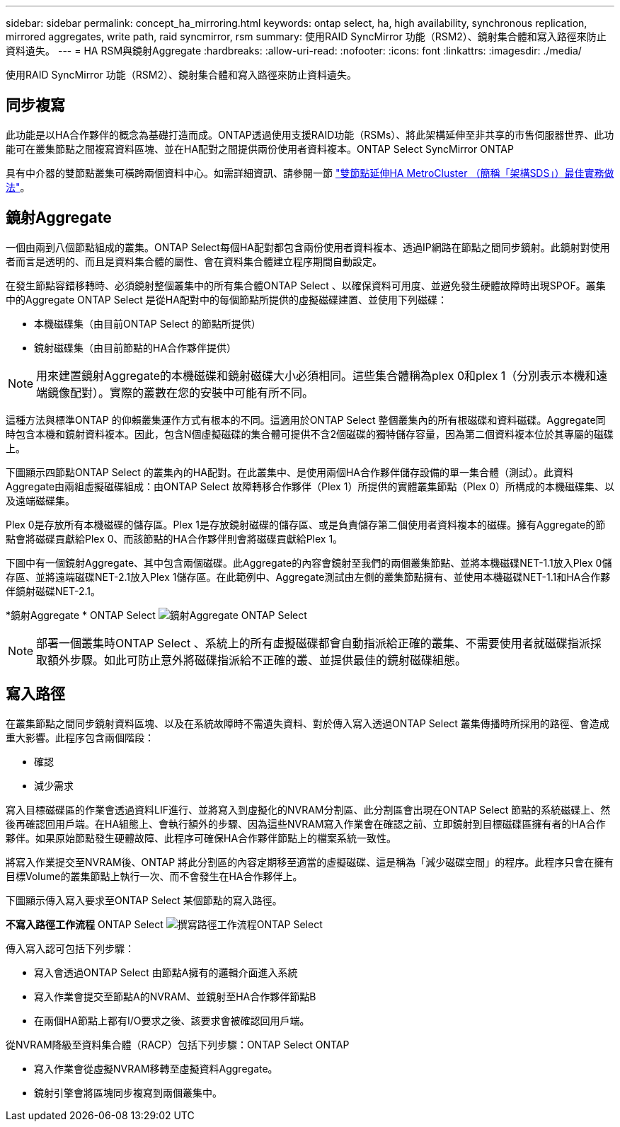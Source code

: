 ---
sidebar: sidebar 
permalink: concept_ha_mirroring.html 
keywords: ontap select, ha, high availability, synchronous replication, mirrored aggregates, write path, raid syncmirror, rsm 
summary: 使用RAID SyncMirror 功能（RSM2）、鏡射集合體和寫入路徑來防止資料遺失。 
---
= HA RSM與鏡射Aggregate
:hardbreaks:
:allow-uri-read: 
:nofooter: 
:icons: font
:linkattrs: 
:imagesdir: ./media/


[role="lead"]
使用RAID SyncMirror 功能（RSM2）、鏡射集合體和寫入路徑來防止資料遺失。



== 同步複寫

此功能是以HA合作夥伴的概念為基礎打造而成。ONTAP透過使用支援RAID功能（RSMs）、將此架構延伸至非共享的市售伺服器世界、此功能可在叢集節點之間複寫資料區塊、並在HA配對之間提供兩份使用者資料複本。ONTAP Select SyncMirror ONTAP

具有中介器的雙節點叢集可橫跨兩個資料中心。如需詳細資訊、請參閱一節 link:reference_plan_best_practices.html#two-node-stretched-ha-metrocluster-sds-best-practices["雙節點延伸HA MetroCluster （簡稱「架構SDS」）最佳實務做法"]。



== 鏡射Aggregate

一個由兩到八個節點組成的叢集。ONTAP Select每個HA配對都包含兩份使用者資料複本、透過IP網路在節點之間同步鏡射。此鏡射對使用者而言是透明的、而且是資料集合體的屬性、會在資料集合體建立程序期間自動設定。

在發生節點容錯移轉時、必須鏡射整個叢集中的所有集合體ONTAP Select 、以確保資料可用度、並避免發生硬體故障時出現SPOF。叢集中的Aggregate ONTAP Select 是從HA配對中的每個節點所提供的虛擬磁碟建置、並使用下列磁碟：

* 本機磁碟集（由目前ONTAP Select 的節點所提供）
* 鏡射磁碟集（由目前節點的HA合作夥伴提供）



NOTE: 用來建置鏡射Aggregate的本機磁碟和鏡射磁碟大小必須相同。這些集合體稱為plex 0和plex 1（分別表示本機和遠端鏡像配對）。實際的叢數在您的安裝中可能有所不同。

這種方法與標準ONTAP 的仰賴叢集運作方式有根本的不同。這適用於ONTAP Select 整個叢集內的所有根磁碟和資料磁碟。Aggregate同時包含本機和鏡射資料複本。因此，包含N個虛擬磁碟的集合體可提供不含2個磁碟的獨特儲存容量，因為第二個資料複本位於其專屬的磁碟上。

下圖顯示四節點ONTAP Select 的叢集內的HA配對。在此叢集中、是使用兩個HA合作夥伴儲存設備的單一集合體（測試）。此資料Aggregate由兩組虛擬磁碟組成：由ONTAP Select 故障轉移合作夥伴（Plex 1）所提供的實體叢集節點（Plex 0）所構成的本機磁碟集、以及遠端磁碟集。

Plex 0是存放所有本機磁碟的儲存區。Plex 1是存放鏡射磁碟的儲存區、或是負責儲存第二個使用者資料複本的磁碟。擁有Aggregate的節點會將磁碟貢獻給Plex 0、而該節點的HA合作夥伴則會將磁碟貢獻給Plex 1。

下圖中有一個鏡射Aggregate、其中包含兩個磁碟。此Aggregate的內容會鏡射至我們的兩個叢集節點、並將本機磁碟NET-1.1放入Plex 0儲存區、並將遠端磁碟NET-2.1放入Plex 1儲存區。在此範例中、Aggregate測試由左側的叢集節點擁有、並使用本機磁碟NET-1.1和HA合作夥伴鏡射磁碟NET-2.1。

*鏡射Aggregate * ONTAP Select
image:DDHA_03.jpg["鏡射Aggregate ONTAP Select"]


NOTE: 部署一個叢集時ONTAP Select 、系統上的所有虛擬磁碟都會自動指派給正確的叢集、不需要使用者就磁碟指派採取額外步驟。如此可防止意外將磁碟指派給不正確的叢、並提供最佳的鏡射磁碟組態。



== 寫入路徑

在叢集節點之間同步鏡射資料區塊、以及在系統故障時不需遺失資料、對於傳入寫入透過ONTAP Select 叢集傳播時所採用的路徑、會造成重大影響。此程序包含兩個階段：

* 確認
* 減少需求


寫入目標磁碟區的作業會透過資料LIF進行、並將寫入到虛擬化的NVRAM分割區、此分割區會出現在ONTAP Select 節點的系統磁碟上、然後再確認回用戶端。在HA組態上、會執行額外的步驟、因為這些NVRAM寫入作業會在確認之前、立即鏡射到目標磁碟區擁有者的HA合作夥伴。如果原始節點發生硬體故障、此程序可確保HA合作夥伴節點上的檔案系統一致性。

將寫入作業提交至NVRAM後、ONTAP 將此分割區的內容定期移至適當的虛擬磁碟、這是稱為「減少磁碟空間」的程序。此程序只會在擁有目標Volume的叢集節點上執行一次、而不會發生在HA合作夥伴上。

下圖顯示傳入寫入要求至ONTAP Select 某個節點的寫入路徑。

*不寫入路徑工作流程* ONTAP Select
image:DDHA_04.jpg["撰寫路徑工作流程ONTAP Select"]

傳入寫入認可包括下列步驟：

* 寫入會透過ONTAP Select 由節點A擁有的邏輯介面進入系統
* 寫入作業會提交至節點A的NVRAM、並鏡射至HA合作夥伴節點B
* 在兩個HA節點上都有I/O要求之後、該要求會被確認回用戶端。


從NVRAM降級至資料集合體（RACP）包括下列步驟：ONTAP Select ONTAP

* 寫入作業會從虛擬NVRAM移轉至虛擬資料Aggregate。
* 鏡射引擎會將區塊同步複寫到兩個叢集中。

